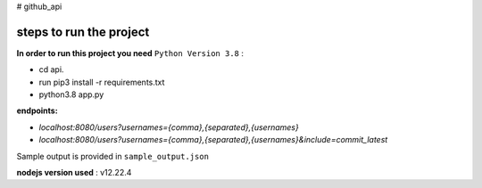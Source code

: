 # github_api

steps to run the project
##################

**In order to run this project you need** ``Python Version 3.8`` :

* cd api.

* run pip3 install -r requirements.txt

* python3.8 app.py

**endpoints:**

* `localhost:8080/users?usernames={comma},{separated},{usernames}`

* `localhost:8080/users?usernames={comma},{separated},{usernames}&include=commit_latest`

Sample output is provided in ``sample_output.json``

**nodejs version used** : v12.22.4
